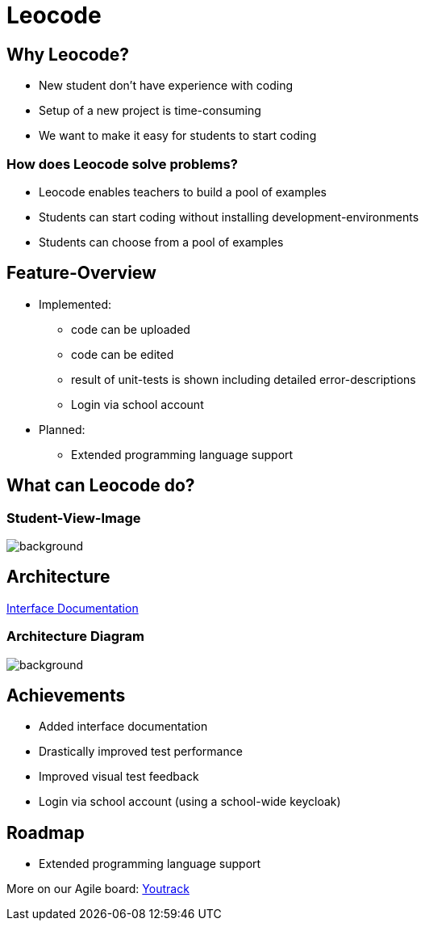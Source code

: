 
// :customcss: css/presentation.css
:customcss: style.css

// src: https://raw.githubusercontent.com/htl-leonding-college/git-intro-slides/main/asciidocs-slides/index.adoc

// slides of 5ahif-team: https://musikfreunde.github.io/asciidoctor-docker-slides/

ifndef::imagesdir[:imagesdir: ../images]
:title-slide-background-image: leocode-background.jpg

[.title-slide]
= Leocode


== Why Leocode?
* New student don't have experience with coding
* Setup of a new project is time-consuming
* We want to make it easy for students to start coding

=== How does Leocode solve problems?
* Leocode enables teachers to build a pool of examples
* Students can start coding without installing development-environments
* Students can choose from a pool of examples

[.leocode-code]

== Feature-Overview
* Implemented:
** code can be uploaded
** code can be edited
** result of unit-tests is shown including detailed error-descriptions
** Login via school account

* Planned:
** Extended programming language support

[.leocode-code]
== What can Leocode do?

[%notitle]
=== Student-View-Image
[.leocode-code]
image::leocode-view-code.png[background,size=contain]





== Architecture

https://htl-leocode.github.io/leocode/interface-documentation.html[Interface Documentation]

[%notitle]
=== Architecture Diagram

[.column]
["plantuml"]

[.column]
image::technology-overview.png[background, size=contain]

== Achievements
* Added interface documentation
* Drastically improved test performance
* Improved visual test feedback
* Login via school account (using a school-wide keycloak)

== Roadmap
* Extended programming language support


More on our Agile board:
https://vm81.htl-leonding.ac.at/agiles/99-285/current[Youtrack]
